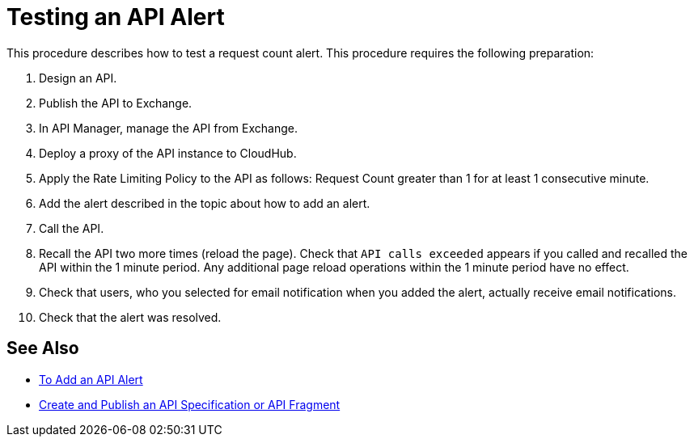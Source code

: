 = Testing an API Alert

This procedure describes how to test a request count alert. This procedure requires the following preparation:

. Design an API.
. Publish the API to Exchange. 
. In API Manager, manage the API from Exchange.
. Deploy a proxy of the API instance to CloudHub.
. Apply the Rate Limiting Policy to the API as follows: Request Count greater than 1 for at least 1 consecutive minute.
+
. Add the alert described in the topic about how to add an alert.
. Call the API.
+
. Recall the API two more times (reload the page). Check that `API calls exceeded` appears if you called and recalled the API within the 1 minute period. Any additional page reload operations within the 1 minute period have no effect.
. Check that users, who you selected for email notification when you added the alert, actually receive email notifications.
. Check that the alert was resolved.

== See Also

* link:/api-manager/v/2.x/add-api-alert-task[To Add an API Alert]
* link:/design-center/v/1.0/design-create-publish-api-specs[Create and Publish an API Specification or API Fragment]

